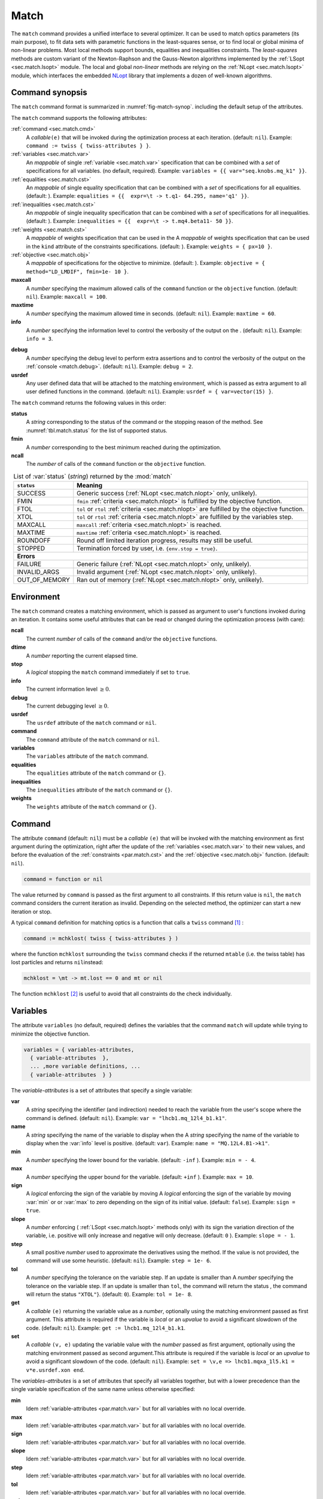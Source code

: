 .. role:: raw-latex(raw)
   :format: latex

Match
=====
.. _ch.cmd.match:

The ``match`` command provides a unified interface to several optimizer. It can be used to match optics parameters (its main purpose), to fit data sets with parametric functions in the least-squares sense, or to find local or global minima of non-linear problems. Most local methods support bounds, equalities and inequalities constraints. The *least-squares* methods are custom variant of the Newton-Raphson and the Gauss-Newton algorithms implemented by the :ref:`LSopt <sec.match.lsopt>` module. The local and global *non-linear* methods are relying on the :ref:`NLopt <sec.match.lsopt>` module, which interfaces the embedded `NLopt <https://nlopt.readthedocs.io/en/latest/>`_ library that implements a dozen of well-known algorithms.

Command synopsis
----------------
.. _sec.match.synop:


The ``match`` command format is summarized in :numref:`fig-match-synop`. including the default setup of the attributes.


.. code-block:: lua
	:caption: Synopsis of the ``match`` command with default setup.
	:name: fig-match-synop

	status, fmin, ncall = match { 
		command		= function or nil, 
		variables 	= { variables-attributes }, 
					{ variable-attributes }, 
					..., more variable definitions, ... 
					{ variable-attributes }, 
		equalities 	= { constraints-attributes}, 
					{ constraint-attributes }, 
					..., more equality definitions, ... 
					{ constraint-attributes }, 
		inequalities 	= { constraints-attributes }, 
					{ constraint-attributes }, 
					..., more inequality definitions,... 
					{ constraint-attributes }, 
		weights 	= { weights-list }, 
		objective 	= {  objective-attributes }, 
		maxcall=nil,  	-- call limit 
		maxtime=nil,  	-- time limit 
		info=nil,  	-- information level (output on terminal) 
		debug=nil, 	-- debug information level (output on terminal) 
		usrdef=nil,  	-- user defined data attached to the environment 
	}


The ``match`` command supports the following attributes:

.. _match.attr:

:ref:`command <sec.match.cmd>`
	A *callable*\ ``(e)`` that will be invoked during the optimization process at each iteration. (default: ``nil``). 
	Example: ``command := twiss { twiss-attributes } }``.

:ref:`variables <sec.match.var>`
	An *mappable* of single :ref:`variable <sec.match.var>` specification that can be combined with a *set* of specifications for all variables. (no default, required). 
	Example: ``variables = {{ var="seq.knobs.mq_k1" }}``.

:ref:`equalities <sec.match.cst>`
	An *mappable* of single equality specification that can be combined with a *set* of specifications for all equalities. (default: ). 
	Example: ``equalities = {{  expr=\t -> t.q1- 64.295, name='q1' }}``.

:ref:`inequalities <sec.match.cst>`
	An *mappable* of single inequality specification that can be combined with a *set* of specifications for all inequalities. (default: ). 
	Example: ``inequalities = {{  expr=\t -> t.mq4.beta11- 50 }}``.

:ref:`weights <sec.match.cst>`
	A *mappable* of weights specification that can be used in the  A *mappable* of weights specification that can be used in the ``kind`` attribute of the constraints specifications. (default: ). 
	Example: ``weights = { px=10 }``.

:ref:`objective <sec.match.obj>`
	A *mappable* of specifications for the objective to minimize. (default: ). 
	Example: ``objective = { method="LD_LMDIF", fmin=1e- 10 }``.

**maxcall**
	A  *number*  specifying the maximum allowed calls of the ``command`` function or the ``objective`` function. (default: ``nil``).
	Example: ``maxcall = 100``.

**maxtime**
	A *number* specifying the maximum allowed time in seconds. (default:  ``nil``).
	Example: ``maxtime = 60``.

**info**	
	A *number* specifying the information level to control the verbosity of the output on the . (default: ``nil``). 
 	Example: ``info = 3``.

.. _match.debug:

**debug** 
	A *number* specifying the debug level to perform extra assertions and to control the verbosity of the output on the :ref:`console <match.debug>`. (default: ``nil``). 
	Example: ``debug = 2``.

**usrdef** 
	Any user defined data that will be attached to the matching environment, which is passed as extra argument to all user defined functions in the  command. (default: ``nil``). 
	Example: ``usrdef = { var=vector(15) }``.


The ``match`` command returns the following values in this order:

**status**
	 A *string* corresponding to the status of the command or the stopping reason of the method. See :numref:`tbl.match.status` for the list of supported status.

**fmin**
	 A *number* corresponding to the best minimum reached during the optimization.

**ncall**
	 The *number* of calls of the ``command`` function or the ``objective`` function.

.. table:: List of :var:`status` (*string*) returned by the :mod:`match`
	:name: tbl.match.status
	:align: center
	
	+---------------+------------------------------------------------------------------------------------------------+
	| ``status``    | Meaning                                                                                        |
	+===============+================================================================================================+
	| SUCCESS       | Generic success (:ref:`NLopt <sec.match.nlopt>` only, unlikely).                               |
	+---------------+------------------------------------------------------------------------------------------------+
	| FMIN          | ``fmin`` :ref:`criteria <sec.match.nlopt>` is fulfilled by the objective function.             |
	+---------------+------------------------------------------------------------------------------------------------+
	| FTOL          | ``tol`` or ``rtol`` :ref:`criteria <sec.match.nlopt>` are fulfilled by the objective function. |
	+---------------+------------------------------------------------------------------------------------------------+
	| XTOL          | ``tol`` or ``rtol`` :ref:`criteria <sec.match.nlopt>` are fulfilled by the variables step.     |
	+---------------+------------------------------------------------------------------------------------------------+
	| MAXCALL       | ``maxcall`` :ref:`criteria <sec.match.nlopt>` is reached.                                      |
	+---------------+------------------------------------------------------------------------------------------------+
	| MAXTIME       | ``maxtime`` :ref:`criteria <sec.match.nlopt>` is reached.                                      |
	+---------------+------------------------------------------------------------------------------------------------+
	| ROUNDOFF      | Round off limited iteration progress, results may still be useful.                             |
	+---------------+------------------------------------------------------------------------------------------------+
	| STOPPED       | Termination forced by user, i.e. ``{env.stop = true}``\ .                                      |
	+---------------+------------------------------------------------------------------------------------------------+
	|                         **Errors**                                                                             |
	+---------------+------------------------------------------------------------------------------------------------+
	| FAILURE       | Generic failure (:ref:`NLopt <sec.match.nlopt>` only, unlikely).                               |
	+---------------+------------------------------------------------------------------------------------------------+
	| INVALID_ARGS  | Invalid argument (:ref:`NLopt <sec.match.nlopt>` only, unlikely).                              |
	+---------------+------------------------------------------------------------------------------------------------+
	| OUT_OF_MEMORY | Ran out of memory (:ref:`NLopt <sec.match.nlopt>` only, unlikely).                             |
	+---------------+------------------------------------------------------------------------------------------------+

Environment
-----------
.. _sec.match.env:

The ``match`` command creates a matching environment, which is passed as argument to user's functions invoked during an iteration. It contains some useful attributes that can be read or changed during the optimization process (with care):

**ncall**
	 The current *number* of calls of  the ``command`` and/or the ``objective`` functions.
**dtime**
	 A *number* reporting the current elapsed time.
**stop**
	 A *logical* stopping the ``match`` command immediately if set to ``true``.
**info**
	 The current information level :math:`\geq 0`.
**debug**
	 The current debugging level :math:`\geq 0`.
**usrdef**
	 The ``usrdef`` attribute of the ``match`` command or ``nil``.
**command**
	 The ``command`` attribute of the ``match`` command or ``nil``.
**variables**
	 The ``variables`` attribute of the ``match`` command.
**equalities**
	 The ``equalities`` attribute of the ``match`` command or ``{}``.
**inequalities**
	 The ``inequalities`` attribute of the ``match`` command or ``{}``.
**weights**
	 The ``weights`` attribute of the ``match`` command or ``{}``.


Command
-------
.. _sec.match.cmd:

The attribute ``command`` (default: ``nil``) must be a *callable* ``(e)`` that will be invoked with the matching environment as first argument during the optimization, right after the update of the :ref:`variables <sec.match.var>` to their new values, and before the evaluation of the :ref:`constraints <par.match.cst>` and the :ref:`objective <sec.match.obj>` function. (default: ``nil``).

.. code-block:: 

	command = function or nil

The value returned by ``command`` is passed as the first argument to all constraints. If this return value is ``nil``, the ``match`` command considers the current iteration as invalid. Depending on the selected method, the optimizer can start a new iteration or stop.

A typical ``command`` definition for matching optics is a function that calls a ``twiss`` command [#f1]_ :

.. code-block:: lua

	command := mchklost( twiss { twiss-attributes } )

where the function ``mchklost`` surrounding the ``twiss`` command checks if the returned ``mtable`` (i.e. the twiss table) has lost particles and returns ``nil``\ instead:

.. code-block:: lua

	mchklost = \mt -> mt.lost == 0 and mt or nil

The function ``mchklost`` [#f2]_ is useful to avoid that all constraints do the check individually.


Variables
---------
.. _sec.match.var:

The attribute ``variables`` (no default, required) defines the variables that the command ``match`` will update while trying to minimize the objective function.

.. code-block:: 

	variables = { variables-attributes, 
	  { variable-attributes  }, 
	  ... ,more variable definitions, ... 
	  { variable-attributes  } }

The *variable-attributes* is a set of attributes that specify a single variable:

.. _par.match.var:

**var**
	A *string* specifying the identifier (and indirection) needed to reach the variable from the user's scope where the  command is defined. (default: ``nil``). 
	Example: ``var = "lhcb1.mq_12l4_b1.k1"``.

**name**
	A *string* specifying the name of the variable to display when the  A *string* specifying the name of the variable to display when the :var:`info` level is positive. (default: ``var``). 
	Example: ``name = "MQ.12L4.B1->k1"``.

**min**
	A *number* specifying the lower bound for the variable. (default: ``-inf`` ). 
	Example: ``min = - 4``.

**max**
	A *number* specifying the upper bound for the variable. (default: ``+inf`` ). 
	Example: ``max = 10``.

**sign** 
	A *logical* enforcing the sign of the variable by moving  A *logical* enforcing the sign of the variable by moving :var:`min` or  or :var:`max` to zero depending on the sign of its initial value. (default: ``false``). 
	Example: ``sign = true``.

**slope** 
	A *number* enforcing ( :ref:`LSopt <sec.match.lsopt>` methods only) with its sign the variation direction of the variable, i.e. positive will only increase and negative will only decrease. (default: ``0`` ). 
	Example: ``slope = - 1``.

**step** 
	A small positive *number* used to approximate the derivatives using the  method. If the value is not provided, the command will use some heuristic.  (default: ``nil``). 
	Example: ``step = 1e- 6``.

**tol** 
	A *number* specifying the tolerance on the variable step. If an update is smaller than  A *number* specifying the tolerance on the variable step. If an update is smaller than ``tol``, the command will return the status , the command will return the status ``"XTOL"``}. (default: ``0``). 
	Example: ``tol = 1e- 8``.

**get** 
	A *callable* ``(e)`` returning the variable value as a *number*, optionally using the matching environment passed as first argument. This attribute is required if the variable is *local* or an *upvalue* to avoid a significant slowdown of the code. (default: ``nil``). 
	Example: ``get := lhcb1.mq_12l4_b1.k1``.

**set** 
	A *callable* ``(v, e)`` updating the variable value with the *number* passed as first argument, optionally using the matching environment passed as second argument.This attribute is required if the variable is *local* or an *upvalue* to avoid a significant slowdown of the code. (default: ``nil``). 
	Example: ``set = \v,e => lhcb1.mqxa_1l5.k1 = v*e.usrdef.xon end``.


The *variables-attributes* is a set of attributes that specify all variables together, but with a lower precedence than the single variable specification of the same name unless otherwise specified:

**min**
	 Idem :ref:`variable-attributes <par.match.var>`  but for all variables with no local override.

**max**
	 Idem :ref:`variable-attributes <par.match.var>`  but for all variables with no local override.

**sign**
	 Idem :ref:`variable-attributes <par.match.var>`  but for all variables with no local override.

**slope**
	 Idem :ref:`variable-attributes <par.match.var>`  but for all variables with no local override.

**step**
	 Idem :ref:`variable-attributes <par.match.var>`  but for all variables with no local override.

**tol**
	 Idem :ref:`variable-attributes <par.match.var>`  but for all variables with no local override.

**rtol** 
	A *number* specifying the relative tolerance on all variable steps. If an update is smaller than  A *number* specifying the relative tolerance on all variable steps. If an update is smaller than ``rtol`` relative to its variable value, the command will return the status  relative to its variable value, the command will return the status ``"XTOL"``\ . (default: :const:`eps`). 
	Example: ``tol = 1e- 8``.

**nvar**
	A *number* specifying the number of variables of the problem. It is useful when the problem is made abstract with functions and it is not possible to deduce this count from single variable definitions, or one needs to override it. (default: ``nil``). 
 	Example: ``nvar = 15``.

**get**
	A *callable* ``(x, e)`` updating a *vector* passed as first argument with the values of all variables, optionally using the matching environment passed as second argument.  This attribute supersedes all single variable ``get`` and may be useful when it is better to read all the variables together, or when they are all *local*\ s or *upvalue*\ s. (default: ``nil``). 
	Example: ``get = \x,e -> e.usrdef.var:copy(x)``.

**set**
	A *callable* ``(x, e)`` updating all the variables with the values passed as first argument in a *vector*, optionally using the matching environment passed as second argument. This attribute supersedes all single variable ``get`` and may be useful when it is better to read all the variables together, or when they are all *local*\ s or *upvalue*\ s.(default: ``nil``). 
	Example: ``set = \x,e -> x:copy(e.usrdef.var)``.

**nowarn**
	A *logical* disabling a warning emitted when the definition of ``get`` and ``set`` are advised but not defined. It is safe to not define ``get`` and ``set`` in such case, but it will significantly slowdown the code. (default: ``nil``). 
	Example: ``nowarn = true``.

.. _sec.match.cst:

Constraints
-----------

The attributes ``equalities`` (default: ``{}``) and ``inequalities`` (default: ``{}``) define the constraints that the command ``match`` will try to satisfy while minimizing the objective function. Equalities and inequalities are considered differently when calculating the :ref:`penalty function <sec.match.fun>`.

.. code-block:: 

	equalities = { constraints-attributes,
			{ constraint-attributes } , 
			... more equality definitions ... 
			{ constraint-attributes } },

	inequalities = { constraints-attributes,
			{ constraint-attributes } , 
			... more inequality definitions ... 
			{ constraint-attributes } },

	weights = { weights-list },

.. _par.match.cst:

The *constraint-attributes* is a set of attributes that specify a single constraint, either an *equality* or an *inequality*:

	**expr** 
		A *callable* ``(r, e)`` returning the constraint value as a *number*, optionally using the result of  passed as first argument, and the matching environment passed as second argument. (default: ``nil``)
		Example: ``expr = \t -> t.IP8.beta11 - beta_ip8``.

	**name**
	 	A *string* specifying the name of the constraint to display when the ``info`` level is positive. (default: ``nil``). 
		Example: ``name = "betx@IP8"``.

	**kind** 	
		A *string* specifying the kind to refer to for the weight of the constraint, taken either in the user-defined or in the default  specifying the kind to refer to for the weight of the constraint, taken either in the user-defined or in the default :ref:`weights-list<par.match.wght>`\ . (default: ``nil``). 
		Example: ``kind = "dq1"``.

	**weight**
		A *number* used to override the weight of the constraint.  (default: ``nil``). 
		Example: ``weight = 100``.

	**tol** 
		A *number* specifying the tolerance to apply on the constraint when checking for its fulfillment. (default: ). 
		Example: ``tol = 1e- 6``.


The *constraints-attributes* is a set of attributes that specify all equalities or inequalities constraints together, but with a lower precedence than the single constraint specification of the same name unless otherwise specified:

	**tol**
		Idem :ref:`constraint-attributes <par.match.cst>`, but for all constraints with no local override.

	**nequ**
		A *number* specifying the number of equations (i.e. number of equalities or inequalities) of the problem. It is useful when the problem is made abstract with functions and it is not possible to deduce this count from single constraint definitions, or one needs to override it. (default: ``nil``). 
		Example: ``nequ = 15``.

	**exec**
		A *callable* ``(x, c, cjac)`` updating a *vector* passed as second argument with the values of all constraints, and updating an optional  updating a *vector* passed as second argument with the values of all constraints, and updating an optional *matrix* passed as third argument with the Jacobian of all constraints (if not ``nil``), using the variables values passed in a *vector* as first argument. This attribute supersedes all constraints ``expr`` and may be useful when it is better to update all the constraints together. (default: ``nil``). 
		Example: ``exec = myinequ``, where (``nvar=2`` and ``nequ=2``)

.. code::

		local function myinequ (x, c, cjac) 
	  		c:fill { 8*x[1] ^ 3 - x[2] ; (1 - x[1])^3 - x[2] } 
		 	if cjac then -- fill [2x2] matrix if present 
				cjac:fill { 24*x[1]^2, - 1 ; - 3*(1 - x[1])^ 2, - 1 }
	  		end
		end

\
	**disp** 
		A *logical* disabling the display of the equalities in the summary if it is explicitly set to ``false``. This is useful for fitting data where equalities are used to compute the residuals. (default: ``nil``). 
		Example: ``disp = false``.

.. _par.match.wght:

The *weights-list* is a set of attributes that specify weights for kinds used by constraints. It allows to override the default weights of the supported kinds summarized in the :numref:`tbl.match.wght`, or to extend this list with new kinds and weights. The default weight for any undefined ``kind`` is ``1``. 
Example: ``weights = { q1=100, q2=100, mykind=3 }``.

.. table:: List of supported kinds *string* and their default weights (*number*).
	:name: tbl.match.wght
	:align: center

	+------------+--------+----------+--------+----------+--------+-------------+
	|Name        |Weight  |Name      |Weight  |Name      |Weight  |Generic name |	
	+============+========+==========+========+==========+========+=============+
	|``x``       |``10``  |``y``     |``10``  |``t``     |``10``  |             |   
	+------------+--------+----------+--------+----------+--------+-------------+
	|``dx``      |``10``  |``dy``    |``10``  |``dt``    |``10``  |``d``        |   
	+------------+--------+----------+--------+----------+--------+-------------+
	|``dpx``     |``100`` |``dpy``   |``100`` |``dpt``   |``100`` |``dp``       |   
	+------------+--------+----------+--------+----------+--------+-------------+
	|``ddx``     |``10``  |``ddy``   |``10``  |``ddt``   |``10``  |``dd``       |   
	+------------+--------+----------+--------+----------+--------+-------------+
	|``ddpx``    |``100`` |``ddpy``  |``100`` |``ddpt``  |``100`` |``ddp``      |   
	+------------+--------+----------+--------+----------+--------+-------------+
	|``wx``      |``1``   |``wy``    |``1``   |``wz``    |``1``   |``w``        |   
	+------------+--------+----------+--------+----------+--------+-------------+
	|``phix``    |``1``   |``phiy``  |``1``   |``phiz``  |``1``   |``phi``      |   
	+------------+--------+----------+--------+----------+--------+-------------+
	|``betx``    |``1``   |``bety``  |``1``   |``betz``  |``1``   |``beta``     |   
	+------------+--------+----------+--------+----------+--------+-------------+
	|``alfx``    |``10``  |``alfy``  |``10``  |``alfz``  |``10``  |``alfa``     |   
	+------------+--------+----------+--------+----------+--------+-------------+
	|``mux``     |``10``  |``muy``   |``10``  |``muz``   |``10``  |``mu``       |   
	+------------+--------+----------+--------+----------+--------+-------------+
	|``beta1``   |``1``   |``beta2`` |``1``   |``beta3`` |``1``   |``beta``     |   
	+------------+--------+----------+--------+----------+--------+-------------+
	|``alfa1``   |``10``  |``alfa2`` |``10``  |``alfa3`` |``10``  |``alfa``     |   
	+------------+--------+----------+--------+----------+--------+-------------+
	|``mu1``     |``10``  |``mu2``   |``10``  |``mu3``   |``10``  |``mu``       |   
	+------------+--------+----------+--------+----------+--------+-------------+
	|``q1``      |``10``  |``q2``    |``10``  |``q3``    |``10``  |``q``        |   
	+------------+--------+----------+--------+----------+--------+-------------+
	|``dq1``     |``1``   |``dq2``   |``1``   |``dq3``   |``1``   |``dq``       |   
	+------------+--------+----------+--------+----------+--------+-------------+
.. _sec.match.obj:

Objective
---------

The attribute ``objective`` (default: ``{}``) defines the objective that the command ``match`` will try to minimize.

.. code-block::

	objective = {  objective-attributes },

.. _par.match.obj:

The *objective-attributes* is a set of attributes that specify the objective to fulfill:

	**method** 
		A *string* specifying the algorithm to use for solving the problem, see Tables :numref:`tbl.match.mthd`, :numref:`tbl.match.lmthd` and :numref:`tbl.match.gmthd`. (default: ``"LN_COBYLA"`` if ``objective.exec`` is defined, ``"LD_JACOBIAN"`` otherwise). 
		Example: ``method = "LD_LMDIF"``.

	**submethod** 
		A *string* specifying the algorithm from NLopt module to use for solving the problem locally when the method is an augmented algorithm, see Tables :numref:`tbl.match.lmthd` and :numref:`tbl.match.gmthd` (default:  ``"LN_COBYLA"``). 
		Example: ``method = "AUGLAG", submethod = "LD_SLSQP"``.

	**fmin** 
		A *number* corresponding to the minimum to reach during the optimization. For least squares problems, it corresponds to the tolerance on the :ref:`penalty function <sec.match.fun>`. If an iteration finds a value smaller than ``fmin`` and all the constraints are fulfilled, the command will return the status ``"FMIN"`` . (default: ``nil``). 
		Example: ``fmin = 1e- 12``.

	**tol** 
		A *number* specifying the tolerance on the objective function step. If an update is smaller than ``tol``, the command will return the status ``"FTOL"``. (default: ``0``). 
		Example: ``tol = 1e- 10``.

	**rtol** 
		A *number* specifying the relative tolerance on the objective function step. If an update is smaller than ``rtol`` relative to its step value, the command will return the status ``"FTOL"`` (default: ``nil``). 
		Example: ``tol = 1e- 8``.

	**bstra** 
		A *number* specifying the strategy to select the *best case* of the :ref:`objective <sec.match.fun>` function. (default: ``nil``). 
		Example: ``bstra = 0``. [#f3]_

	**broyden** 
		A *logical* allowing the Jacobian approximation by finite difference to update its columns with a *Broyden's rank one* estimates when the step of the corresponding variable is almost collinear with the variables step vector. This option may save some expensive calls to ``command``, e.g. save Twiss calculations, when it does not degrade the rate of convergence of the selected method. (default: ``nil``).
		Example: ``broyden = true``.

	**reset** 
		A *logical* specifying to the ``match`` command to restore the initial state of the variables before returning. This is useful to attempt an optimization without changing the state of the variables. Note that if any function amongst ``command``, variables ``get`` and ``set``, constraints ``expr`` or ``exec``, or objective ``exec`` have side effects on the environment, these will be persistent. (default: ``nil``). 
		Example: ``reset = true``.

	**exec** 
		A *callable* ``(x, fgrd)`` returning the value of the objective function as a *number*, and updating a *vector* passed as second argument with its gradient, using the variables values passed in a *vector* as first argument. (default: ``nil``). 
		Example: ``exec = myfun``, where (``nvar=2``)
	
.. code-block::

		local function myfun(x, fgrd) 
			if =fgrd then -- fill [2x1] vector if present
				fgrd:fill { 0,  0.5/sqrt(x[2]) }
		 	end
			return sqrt(x[2])
		end

\

	**grad** 
		A *logical* enabling (``true``) or disabling (``false``) the approximation by finite difference of the gradient of the objective function or the Jacobian of the constraints. A ``nil`` value will be converted to ``true`` if no ``exec`` function is defined and the selected ``method`` requires derivatives (``D``), otherwise it will be converted to ``false``. (default: ``nil``). 
		Example: ``grad = false``.

	**bisec**
		A *number* specifying (:ref:`LSopt <sec.match.lsopt>` methods only) the maximum number of attempt to minimize an increasing objective function by reducing the variables steps by half, i.e. that is a :ref:`line search <ref.algo.linesearch>` using :math:`\alpha=0.5^k` where :math:`k=0..\text{bisec}`. (default: ``3``)
		Example: ``bisec = 9``.

	**rcond** 
		A *number* specifying ( :ref:`LSopt <sec.match.lsopt>` methods only) how to determine the effective rank of the Jacobian while solving the least squares system (see ``ssolve`` from the :doc:`Linear Algebra <linalg>` module). This attribute can be updated between iterations, e.g. through ``env.objective.rcond``. (default: ``eps`` ). 
		Example: ``rcond = 1e- 14``.

	**jtol**
		A *number* specifying (:ref:`LSopt <sec.match.lsopt>` methods only) the tolerance on the norm of the Jacobian rows to reject useless constraints. This attribute can be updated between iterations, e.g. through ``env.objective.jtol``. (default: ``eps``). 
		Example: ``tol = 1e- 14``.

	**jiter**
		A *number* specifying (:ref:`LSopt <sec.match.lsopt>` methods only) the maximum allowed attempts to solve the least squares system when variables are rejected, e.g. wrong slope or out-of-bound values. (default: ``10``). 
		Example: ``jiter = 15``.

	**jstra**
		A *number* specifying (:ref:`LSopt <sec.match.lsopt>` methods only) the strategy to use for reducing the variables of the least squares system. (default: ). 
		Example: ``jstra = 3``. [#f4]_


======== ========================================================================= 
jstra    Strategy for reducing variables of least squares system.                 
======== ========================================================================= 
0        no variables reduction, constraints reduction is still active.           
1        reduce system variables for bad slopes and out-of-bound values.          
2        idem 1, but bad slopes reinitialize variables to their original state.   
3        idem 2, but strategy switches definitely to 0 if ``jiter`` is reached.  
======== ========================================================================= 

.. _sec.match.algo:

Algorithms
----------

The ``match`` command supports local and global optimization algorithms through the ``method`` attribute, as well as combinations of them with the ``submethod`` attribute (see :ref:`objective<sec.match.obj>`). The method should be selected according to the kind of problem that will add a prefix to the method name: local (``L``) or global (``G``), with (``D``) or without (``N``) derivatives, and least squares or nonlinear function minimization. When the method requires the derivatives (``D``) and no ``objective.exec`` function is defined or the attribute ``grad`` is set to ``false``, the ``match`` command will approximate the derivatives, i.e. gradient and Jacobian, by the finite difference method (see :ref:`derivatives <sec.match.der>`}).

Most global optimization algorithms explore the variables domain with methods belonging to stochastic sampling, deterministic scanning, and splitting strategies, or a mix of them. Hence, all global methods require *boundaries* to define the searching region, which may or may not be internally scaled to a hypercube. Some global methods allow to specify with the ``submethod`` attribute, the local method to use for searching local minima. If this is not the case, it is wise to refine the global solution with a local method afterward, as global methods put more effort on finding global solutions than precise local minima. The global (``G``) optimization algorithms, with (``D``) or without (``N``) derivatives, are listed in :numref:`tbl.match.gmthd`.

.. _ref.iteration.step:
.. _ref.algo.linesearch:

Most local optimization algorithms with derivatives are variants of the Newton iterative method suitable for finding local minima of nonlinear vector-valued function :math:`\vec{f}(\vec{x})`, i.e. searching for stationary points. The iteration steps :math:`\vec{h}` are given by the minimization :math:`\vec{h}=-\alpha(\nabla^2\vec{f})^{-1}\nabla\vec{f}`, coming from the local approximation of the function at the point :math:`\vec{x}+\vec{h}` by its Taylor series truncated at second order :math:`\vec{f}(\vec{x}+\vec{h})\approx \vec{f}(\vec{x})+\vec{h}^T\nabla\vec{f}(\vec{x})+\frac{1}{2}\vec{h}^T\nabla^2\vec{f}(\vec{x})\vec{h}`,
and solved for :math:`\nabla_{\vec{h}}\vec{f}=0`. The factor :math:`\alpha>0` is part of the line search strategy , which is sometimes replaced or combined with a trusted region strategy like in the Leverberg-Marquardt algorithm. The local (``L``) optimization algorithms, with (``D``) or without (``N``) derivatives, are listed in :numref:`tbl.match.mthd` for least squares methods and in :numref:`tbl.match.lmthd` for non-linear methods, and can be grouped by family of algorithms:

**Newton**
	An iterative method to solve nonlinear systems that uses iteration step given by the minimization :math:`\vec{h}=-\alpha(\nabla^2\vec{f})^{-1}\nabla\vec{f}`.

**Newton-Raphson**
	An iterative method to solve nonlinear systems that uses iteration step given by the minimization :math:`\vec{h}=-\alpha(\nabla\vec{f})^{-1}\vec{f}`.

**Gradient-Descent**
	An iterative method to solve nonlinear systems that uses iteration step given by :math:`\vec{h}=-\alpha\nabla\vec{f}`.

**Quasi-Newton**
	A variant of the Newton method that uses BFGS approximation of the Hessian :math:`\nabla^2\vec{f}` or its inverse :math:`(\nabla^2\vec{f})^{-1}`, based on values from past iterations.

**Gauss-Newton** 
	A variant of the Newton method for *least-squares* problems that uses iteration step given by the minimization :math:`\vec{h}=-\alpha(\nabla\vec{f}^T\nabla\vec{f})^{-1}(\nabla\vec{f}^T\vec{f})`, where the Hessian :math:`\nabla^2\vec{f}` is approximated by :math:`\nabla\vec{f}^T\nabla\vec{f}` with :math:`\nabla\vec{f}` being the Jacobian of the residuals :math:`\vec{f}`.

**Levenberg-Marquardt**
	A hybrid G-N and G-D method for *least-squares* problems that uses iteration step given by the minimization :math:`\vec{h}=-\alpha(\nabla\vec{f}^T\nabla\vec{f}+\mu\vec{D})^{-1}(\nabla\vec{f}^T\vec{f})`, where `\mu>0` is the damping term selecting the method G-N (small :math:`\mu`) or G-D (large :math:`\mu`), and :math:`\vec{D}=\mathrm{diag}(\nabla\vec{f}^T\nabla\vec{f})`.

**Simplex**
	A linear programming method (simplex method) working without using any derivatives.

**Nelder-Mead**
	A nonlinear programming method (downhill simplex method) working without using any derivatives.

**Principal-Axis**
	An adaptive coordinate descent method working without using any derivatives, selecting the descent direction from the Principal Component Analysis.

Stopping criteria
"""""""""""""""""
.. _sec.match.stop:

The ``match`` command will stop the iteration of the algorithm and return one of the following ``status`` if the corresponding criteria, *checked in this order*, is fulfilled (see also :numref:`tbl.match.status`):

	``STOPPED`` 
		Check ``env.stop == true``, i.e. termination forced by a user-defined function.

	``FMIN``
		Check :math:`f\leq f_{\min}` if :math:`c_{\text{fail}} = 0` or ``bstra == 0``, where :math:`f` is the current value of the objective function, and :math:`c_{\text{fail}}` is the number of failed constraints (i.e. feasible point).

	``FTOL``  
		Check :math:`|\Delta f| \leq f_{\text{tol}}` or :math:`|\Delta f| \leq f_{\text{rtol}}\,|f|`  if :math:`c_{\text{fail}} = 0`, where :math:`f` and :math:`\Delta f` are the current value and step of the objective function, and :math:`c_{\text{fail}}` the number of failed constraints (i.e. feasible point).

	``XTOL``
		Check :math:`\max (|\Delta \vec{x}|-\vec{x}_{\text{tol}}) \leq 0` or :math:`\max (|\Delta \vec{x}|-\vec{x}_{\text{rtol}}\circ|\vec{x}|) \leq 0`, where :math:`\vec{x}` and :math:`\Delta\vec{x}` are the current values and steps of the variables. Note that these criteria are checked even for non feasible points, i.e. :math:`c_{\text{fail}} > 0`, as the algorithm can be trapped in a local minima that does not satisfy the constraints.

	``ROUNDOFF``
		Check :math:`\max (|\Delta \vec{x}|-\varepsilon\,|\vec{x}|) \leq 0` if :math:`\vec{x}_{\text{rtol}} < \varepsilon`, where :math:`\vec{x}` and :math:`\Delta\vec{x}` are the current values and steps of the variables. The :ref:`LSopt <sec.match.lsopt>` module returns also this status if the Jacobian is full of zeros, which is ``jtol`` dependent during its ``jstra`` reductions.

	``MAXCALL``
		Check ``env.ncall >= maxcall`` if ``maxcall > 0``.

	``MAXTIME``
		Check ``env.dtime >= maxtime`` if ``maxtime > 0``.

.. _sec.match.fun:

Objective function
""""""""""""""""""

The objective function is the key point of the ``match`` command, specially when tolerances are applied to it or to the constraints, or the best case strategy is changed. It is evaluated as follows:

#. Update user's ``variables`` with the *vector* :math:`\vec{x}`.

#. Evaluate the *callable* ``command`` if defined and pass its value to the constraints.

#. Evaluate the *callable* ``objective.exec`` if defined and save its value :math:`f`.

#. Evaluate the *callable* ``equalities.exec`` if defined, otherwise evaluate all the functions ``equalities[].expr(cmd,env)``, and use the result to fill the *vector* :math:`\vec{c}^{=}`.

#. Evaluate the *callable* ``inequalities.exec`` if defined, otherwise evaluate all the functions ``inequalities[].expr(cmd,env)`` and use the result to fill the *vector* :math:`\vec{c}^{\leq}`.

#. Count the number of invalid constraints :math:`c_{\text{fail}} = \text{card}\{ |\vec{c}^{=}| > \vec{c}^{=}_{\text{tol}}\} + \text{card}\{ \vec{c}^{\leq} > \vec{c}^{\leq}_{\text{tol}}\}`.

#. Calculate the *penalty* :math:`p = \|\vec{c}\|/\|\vec{w}\|`, where :math:`\vec{c} = \vec{w}\circ \genfrac[]{0pt}{1}{\vec{c}^{=}}{\vec{c}^{\leq}}` and :math:`\vec{w}` is the weights *vector* of the constraints. Set :math:`f=p` if the *callable* ``objective.exec`` is undefined. [#f5]_

#. Save the current iteration state as the best state depending on the strategy ``bstra``. The default ``bstra=nil`` corresponds to the last strategy

+-------+--------------------------------------------------------------------------------------------------------------------------------------------------------------------------------------------------------+
| bstra | Strategy for selecting the best case of the objective function.                                                                                                                                        |
+=======+========================================================================================================================================================================================================+
| 0     | :math:`f < f^{\text{best}}_{\text{min}}` , no feasible point check.                                                                                                                                    |
+-------+--------------------------------------------------------------------------------------------------------------------------------------------------------------------------------------------------------+
| 1     | :math:`c_{\text{fail}} \leq c^{\text{best}}_{\text{fail}}` and :math:`f < f^{\text{best}}_{\text{min}}` , improve both feasible point and objective.                                                   |
+-------+--------------------------------------------------------------------------------------------------------------------------------------------------------------------------------------------------------+
| \-    | :math:`c_{\text{fail}} < c^{\text{best}}_{\text{fail}}` or :math:`c_{\text{fail}} = c^{\text{best}}_{\text{fail}}` and :math:`f < f^{\text{best}}_{\text{min}}`, improve feasible point or objective.  |
+-------+--------------------------------------------------------------------------------------------------------------------------------------------------------------------------------------------------------+

.. _sec.match.der:

Derivatives
"""""""""""

The derivatives are approximated by the finite difference methods when the selected algorithm requires them (``D``) and the function ``objective.exec`` is undefined or the attribute ``grad=false``. The difficulty of the finite difference methods is to choose the small step :math:`h` for the difference. The ``match`` command uses the *forward difference method* with a step :math:`h = 10^{-4}\,\}\vec{h}\}`, where :math:`\vec{h}` is the last `iteration steps <sec.match.algo>`, unless it is overridden by the user with the variable attribute ``step``. In order to avoid zero step size, which would be problematic for the calculation of the Jacobian, the choice of :math:`h` is a bit more subtle:


.. math:: 

    \frac{\partial f_j}{\partial x_i} \approx \frac{f_j(\vec{x}+h\vec{e_i}) - f_j(\vec{x})}{h}\quad ; \quad
    h =     
    \begin{cases}
    10^{-4}\,\|\vec{h}\| & \text{if } \|\vec{h}\| \not= 0 \\
    10^{-8}\,\|\vec{x}\| & \text{if } \|\vec{h}\| = 0 \text{ and }  \|\vec{x}\| \not= 0 \\
    10^{-10} & \text{otherwise.}
    \end{cases}


Hence the approximation of the Jacobian will need an extra evaluation of the objective function per variable. If this evaluation has an heavy cost, e.g. like a ``twiss`` command, it is possible to approximate the Jacobian evolution by a Broyden's rank-1 update with the ``broyden`` attribute:

.. math:: 
    \vec{J}_{k+1} = \vec{J}_{k} + \frac{\vec{f}(\vec{x}_{k}+\vec{h}_k) - \vec{f}(\vec{x}_{k}) - \vec{J}_{k}\,\vec{h}_{k}}{\|\vec{h}_{k}\|^2}\,\vec{h}^T_k

The update of the :math:`i`-th column of the Jacobian by the Broyden approximation makes sense if the angle between :math:`\vec{h}` and :math:`\vec{e}_i` is small, that is when :math:`|\vec{h}^T\vec{e}_i| \geq \gamma\,\|\vec{h}\|`. The  command uses a rather pessimistic choice of :math:`\gamma = 0.8`, which gives good performance. Nevertheless, it is advised to always check if Broyden's update saves evaluations of the objective function for your study.

.. _sec.match.conso:

Console output
--------------

The verbosity of the output of the ``match`` command on the console (e.g. terminal) is controlled by the ``info`` level, where the level ``info=0`` means a completely silent command as usual. The first verbose level ``info=1`` displays the *final summary* at the end of the matching, as shown in the :ref:`summary output <sec.match.info1>` block and the next level ``info=2`` adds *intermediate summary* for each evaluation of the objective function, as shown in the :ref:`intermediate output <sec.match.info2>` block. The columns of these tables are self-explanatory, and the sign ``>`` on the right of the constraints marks those failing.

The bottom line of the *intermediate summary* displays in order:

	#. the number of evaluation of the objective function so far,
	#. the elapsed time in second (in square brackets) so far,
	#. the current objective function value,
	#. the current objective function step,
	#. the current number of constraint that failed :math:`c_{\text{fail}}`.

The bottom line of the *final summary* displays the same information but for the best case found, as well as the final status returned by the ``match`` command. The number in square brackets right after ``fbst`` is the evaluation number of the best case.

The :ref:`LSopt <sec.match.lsopt>` module adds the sign ``#`` to mark the *adjusted* variables and the sign ``*`` to mark the *rejected* variables and constraints on the right of the *intermediate summary* tables to qualify the behavior of the constraints and the variables during the optimization process. If these signs appear in the *final summary* too, it means that they were always adjusted or rejected during the matching, which is useful to tune your study e.g. by removing the useless constraints.

.. _sec.match.info1:

Match command summary output (info=1).
""""""""""""""""""""""""""""""""""""""


.. code-block:: console

	Constraints                Type        Kind        Weight     Penalty Value
	-----------------------------------------------------------------------------
	1 IP8                      equality    beta        1          9.41469e-14
	2 IP8                      equality    beta        1          3.19744e-14
	3 IP8                      equality    alfa        10         0.00000e+00
	4 IP8                      equality    alfa        10         1.22125e-14
	5 IP8                      equality    dx          10         5.91628e-14
	6 IP8                      equality    dpx         100        1.26076e-13
	7 E.DS.R8.B1               equality    beta        1          7.41881e-10
	8 E.DS.R8.B1               equality    beta        1          1.00158e-09
	9 E.DS.R8.B1               equality    alfa        10         4.40514e-12
	10 E.DS.R8.B1              equality    alfa        10         2.23532e-11
	11 E.DS.R8.B1              equality    dx          10         7.08333e-12
	12 E.DS.R8.B1              equality    dpx         100        2.12877e-13
	13 E.DS.R8.B1              equality    mu1         10         2.09610e-12
	14 E.DS.R8.B1              equality    mu2         10         1.71063e-12

	Variables                  Final Value  Init. Value  Lower Limit  Upper Limit
	--------------------------------------------------------------------------------
	1 kq4.l8b1                -3.35728e-03 -4.31524e-03 -8.56571e-03  0.00000e+00
	2 kq5.l8b1                 4.93618e-03  5.28621e-03  0.00000e+00  8.56571e-03
	3 kq6.l8b1                -5.10313e-03 -5.10286e-03 -8.56571e-03  0.00000e+00
	4 kq7.l8b1                 8.05555e-03  8.25168e-03  0.00000e+00  8.56571e-03
	5 kq8.l8b1                -7.51668e-03 -5.85528e-03 -8.56571e-03  0.00000e+00
	6 kq9.l8b1                 7.44662e-03  7.07113e-03  0.00000e+00  8.56571e-03
	7 kq10.l8b1               -6.73001e-03 -6.39311e-03 -8.56571e-03  0.00000e+00
	8 kqtl11.l8b1              6.85635e-04  7.07398e-04  0.00000e+00  5.56771e-03
	9 kqt12.l8b1              -2.38722e-03 -3.08650e-03 -5.56771e-03  0.00000e+00
	10 kqt13.l8b1              5.55969e-03  3.78543e-03  0.00000e+00  5.56771e-03
	11 kq4.r8b1                4.23719e-03  4.39728e-03  0.00000e+00  8.56571e-03
	12 kq5.r8b1               -5.02348e-03 -4.21383e-03 -8.56571e-03  0.00000e+00
	13 kq6.r8b1                4.18341e-03  4.05914e-03  0.00000e+00  8.56571e-03
	14 kq7.r8b1               -5.48774e-03 -6.65981e-03 -8.56571e-03  0.00000e+00
	15 kq8.r8b1                5.88978e-03  6.92571e-03  0.00000e+00  8.56571e-03
	16 kq9.r8b1               -3.95756e-03 -7.46154e-03 -8.56571e-03  0.00000e+00
	17 kq10.r8b1               7.18012e-03  7.55573e-03  0.00000e+00  8.56571e-03
	18 kqtl11.r8b1            -3.99902e-03 -4.78966e-03 -5.56771e-03  0.00000e+00
	19 kqt12.r8b1             -1.95221e-05 -1.74210e-03 -5.56771e-03  0.00000e+00
	20 kqt13.r8b1             -2.04425e-03 -3.61438e-03 -5.56771e-03  0.00000e+00

	ncall=381 [4.1s], fbst[381]=8.80207e-12, fstp=-3.13047e-08, status=FMIN.

.. _sec.match.info2:

Match command intermediate output (info=2).
"""""""""""""""""""""""""""""""""""""""""""


.. code-block:: console

	 Constraints                Type        Kind        Weight     Penalty Value
	-----------------------------------------------------------------------------
	1 IP8                      equality    beta        1          3.10118e+00 >
	2 IP8                      equality    beta        1          1.85265e+00 >
	3 IP8                      equality    alfa        10         9.77591e-01 >
	4 IP8                      equality    alfa        10         8.71014e-01 >
	5 IP8                      equality    dx          10         4.37803e-02 >
	6 IP8                      equality    dpx         100        4.59590e-03 >
	7 E.DS.R8.B1               equality    beta        1          9.32093e+01 >
	8 E.DS.R8.B1               equality    beta        1          7.60213e+01 >
	9 E.DS.R8.B1               equality    alfa        10         2.98722e+00 >
	10 E.DS.R8.B1              equality    alfa        10         1.04758e+00 >
	11 E.DS.R8.B1              equality    dx          10         7.37813e-02 >
	12 E.DS.R8.B1              equality    dpx         100        6.67388e-03 >
	13 E.DS.R8.B1              equality    mu1         10         7.91579e-02 >
	14 E.DS.R8.B1              equality    mu2         10         6.61916e-02 >

	Variables                  Curr. Value  Curr. Step   Lower Limit  Upper Limit
	--------------------------------------------------------------------------------
	1 kq4.l8b1                -3.36997e-03 -4.81424e-04 -8.56571e-03  0.00000e+00 #
	2 kq5.l8b1                 4.44028e-03  5.87400e-04  0.00000e+00  8.56571e-03
	3 kq6.l8b1                -4.60121e-03 -6.57316e-04 -8.56571e-03  0.00000e+00 #
	4 kq7.l8b1                 7.42273e-03  7.88826e-04  0.00000e+00  8.56571e-03
	5 kq8.l8b1                -7.39347e-03  0.00000e+00 -8.56571e-03  0.00000e+00 *
	6 kq9.l8b1                 7.09770e-03  2.58912e-04  0.00000e+00  8.56571e-03
	7 kq10.l8b1               -5.96101e-03 -8.51573e-04 -8.56571e-03  0.00000e+00 #
	8 kqtl11.l8b1              6.15659e-04  8.79512e-05  0.00000e+00  5.56771e-03 #
	9 kqt12.l8b1              -2.66538e-03  0.00000e+00 -5.56771e-03  0.00000e+00 *
	10 kqt13.l8b1              4.68776e-03  0.00000e+00  0.00000e+00  5.56771e-03 *
	11 kq4.r8b1                4.67515e-03 -5.55795e-04  0.00000e+00  8.56571e-03 #
	12 kq5.r8b1               -4.71987e-03  5.49407e-04 -8.56571e-03  0.00000e+00 #
	13 kq6.r8b1                4.68747e-03 -5.54035e-04  0.00000e+00  8.56571e-03 #
	14 kq7.r8b1               -5.35315e-03  4.58938e-04 -8.56571e-03  0.00000e+00 #
	15 kq8.r8b1                5.77068e-03  0.00000e+00  0.00000e+00  8.56571e-03 *
	16 kq9.r8b1               -4.97761e-03 -7.11087e-04 -8.56571e-03  0.00000e+00 #
	17 kq10.r8b1               6.90543e-03  4.33052e-04  0.00000e+00  8.56571e-03
	18 kqtl11.r8b1            -4.16758e-03 -5.95369e-04 -5.56771e-03  0.00000e+00 #
	19 kqt12.r8b1             -1.57183e-03  0.00000e+00 -5.56771e-03  0.00000e+00 *
	20 kqt13.r8b1             -2.57565e-03  0.00000e+00 -5.56771e-03  0.00000e+00 *

	ncall=211 [2.3s], fval=8.67502e-01, fstp=-2.79653e+00, ccnt=14.

.. _sec.match.mod:

Modules
-------

The ``match`` command can be extended easily with new optimizer either from external libraries or internal module, or both. The interface should be flexible and extensible enough to support new algorithms and new options with a minimal effort.

.. _sec.match.lsopt:

LSopt
"""""

The LSopt (Least Squares optimization) module implements custom variant of the Newton-Raphson and the Levenberg-Marquardt algorithms to solve least squares problems. Both support the options ``rcond``, ``bisec``, ``jtol``, ``jiter`` and ``jstra`` described in the section :ref:`objective <sec.match.obj>`, with the same default values. :numref:`tbl.match.mthd` lists the names of the algorithms for the attribute ``method``. These algorithms cannot be used with the attribute ``submethod`` for the augmented algorithms of the :ref:`NLopt <sec.match.nlopt>` module, which would not make sense as these methods support both equalities and inequalities.

.. table:: List of supported least squares methods (:ref:`LSopt <sec.match.lsopt>`).
	:name: tbl.match.mthd
	:align: center

	+------------------+-----+-----+------------------------------------------+
	| ``method``       | Equ | Iqu | Description                              |
	+==================+=====+=====+==========================================+
	|| ``LD_JACOBIAN`` || y  || y  || Modified Newton-Raphson algorithm.      |
	+------------------+-----+-----+------------------------------------------+
	|| ``LD_LMDIF``    || y  || y  || Modified Levenberg-Marquardt algorithm. |
	+------------------+-----+-----+------------------------------------------+

.. _sec.match.nlopt:

NLopt
"""""

The NLopt (Non-Linear optimization) module provides a simple interface to the algorithms implemented in the embedded `NLopt <https://nlopt.readthedocs.io/en/latest/>`_ library. :numref:`tbl.match.lmthd` and :numref:`tbl.match.gmthd` list the names of the local and global algorithms respectively for the attribute ``method``. The methods that do not support equalities (column Equ) or inequalities (column Iqu) can still be used with constraints by specifying them as the ``submethod`` of the AUGmented LAGrangian ``method``. For details about these algorithms, please refer to the `Algorithms <https://nlopt.readthedocs.io/en/latest/NLopt_Algorithms/>`_ section of its `online documentation <https://nlopt.readthedocs.io/en/latest>`_.

.. table:: List of non-linear local methods (:ref:`NLopt <sec.match.nlopt>`)
	:name: tbl.match.lmthd
	:align: center

	+----------------------------------------------+-----+-----+---------------------------------------------------------------------------+
	| ``method``                                   | Equ | Iqu | Description                                                               |
	+==============================================+=====+=====+===========================================================================+
	| *Local optimizers without derivative* (``LN_``)                                                                                      |
	+----------------------------------------------+-----+-----+---------------------------------------------------------------------------+
	| ``LN_BOBYQA``                                | n   | n   | Bound-constrained Optimization BY Quadratic Approximations algorithm.     |
	+----------------------------------------------+-----+-----+---------------------------------------------------------------------------+
	| ``LN_COBYLA``                                | y   | y   | Bound Constrained Optimization BY Linear Approximations algorithm.        |
	+----------------------------------------------+-----+-----+---------------------------------------------------------------------------+
	| ``LN_NELDERMEAD``                            | n   | n   | Original Nelder-Mead algorithm.                                           |
	+----------------------------------------------+-----+-----+---------------------------------------------------------------------------+
	| ``LN_NEWUOA``                                | n   | n   | Older and less efficient ``LN_BOBYQA``}.                                  |
	+----------------------------------------------+-----+-----+---------------------------------------------------------------------------+
	| ``LN_NEWUOA_BOUND``                          | n   | n   | Older and less efficient ``LN_BOBYQA`` with bound constraints.            |
	+----------------------------------------------+-----+-----+---------------------------------------------------------------------------+
	| ``LN_PRAXIS``                                | n   | n   | PRincipal-AXIS algorithm.                                                 |
	+----------------------------------------------+-----+-----+---------------------------------------------------------------------------+
	| ``LN_SBPLX``                                 | n   | n   | Subplex algorithm, variant of Nelder-Mead.                                |
	+----------------------------------------------+-----+-----+---------------------------------------------------------------------------+
	| *Local optimizers with derivative* (``LD_``)                                                                                         |
	+----------------------------------------------+-----+-----+---------------------------------------------------------------------------+
	| ``LD_CCSAQ``                                 | n   | y   | Conservative Convex Separable Approximation with Quatratic penalty.       |
	+----------------------------------------------+-----+-----+---------------------------------------------------------------------------+
	| ``LD_LBFGS``                                 | n   | n   | BFGS algorithm with low memory footprint.                                 |
	+----------------------------------------------+-----+-----+---------------------------------------------------------------------------+
	| ``LD_LBFGS_NOCEDAL``                         | n   | n   | Variant from J. Nocedal of ``LD_LBFGS``.                                  |
	+----------------------------------------------+-----+-----+---------------------------------------------------------------------------+
	| ``LD_MMA``                                   | n   | y   | Method of Moving Asymptotes algorithm.                                    |
	+----------------------------------------------+-----+-----+---------------------------------------------------------------------------+
	| ``LD_SLSQP``                                 | y   | y   | Sequential Least-Squares Quadratic Programming algorithm.                 |
	+----------------------------------------------+-----+-----+---------------------------------------------------------------------------+
	| ``LD_TNEWTON``                               | n   | n   | Inexact Truncated Newton algorithm.                                       |
	+----------------------------------------------+-----+-----+---------------------------------------------------------------------------+
	| ``LD_TNEWTON_PRECOND``                       | n   | n   | Idem ``LD_TNEWTON`` with preconditioning.                                 |
	+----------------------------------------------+-----+-----+---------------------------------------------------------------------------+
	| ``LD_TNEWTON_PRECOND_RESTART``               | n   | n   | Idem ``LD_TNEWTON`` with preconditioning and steepest-descent restarting. |
	+----------------------------------------------+-----+-----+---------------------------------------------------------------------------+
	| ``LD_TNEWTON_RESTART``                       | n   | n   | Idem ``LD_TNEWTON`` with steepest-descent restarting.                     |
	+----------------------------------------------+-----+-----+---------------------------------------------------------------------------+
	| ``LD_VAR1``                                  | n   | n   | Shifted limited-memory VARiable-metric rank-1 algorithm.                  |
	+----------------------------------------------+-----+-----+---------------------------------------------------------------------------+
	| ``LD_VAR2``                                  | n   | n   | Shifted limited-memory VARiable-metric rank-2 algorithm.                  |
	+----------------------------------------------+-----+-----+---------------------------------------------------------------------------+


.. table:: List of supported non-linear global methods (:ref:`NLopt <sec.match.nlopt>`).
	:name: tbl.match.gmthd
	:align: center


	+-----------------------+-----+-----+-------------------------------------------------------------------------------------------------------------------------+
	| ``method``            | Equ | Iqu | Description                                                                                                             |
	+=======================+=====+=====+=========================================================================================================================+
	| ``GN_CRS2_LM``        | n   | n   | Variant of the Controlled Random Search algorithm with Local Mutation (mixed stochastic and genetic method).            |
	+-----------------------+-----+-----+-------------------------------------------------------------------------------------------------------------------------+
	| ``GN_DIRECT``         | n   | n   | DIviding RECTangles algorithm (deterministic method).                                                                   |
	+-----------------------+-----+-----+-------------------------------------------------------------------------------------------------------------------------+
	| ``GN_DIRECT_L``       | n   | n   | Idem ``GN_DIRECT`` with locally biased optimization.                                                                    |
	+-----------------------+-----+-----+-------------------------------------------------------------------------------------------------------------------------+
	| ``GN_DIRECT_L_RAND``  | n   | n   | Idem ``GN_DIRECT_L`` with some randomization in the selection of the dimension to reduce next.                          |
	+-----------------------+-----+-----+-------------------------------------------------------------------------------------------------------------------------+
	| ``GN_DIRECT*_NOSCAL`` | n   | n   | Variants of above ``GN_DIRECT*`` without scaling the problem to a unit hypercube to preserve dimension weights.         |
	+-----------------------+-----+-----+-------------------------------------------------------------------------------------------------------------------------+
	| ``GN_ESCH``           | n   | n   | Modified Evolutionary algorithm (genetic method).                                                                       |
	+-----------------------+-----+-----+-------------------------------------------------------------------------------------------------------------------------+
	| ``GN_ISRES``          | y   | y   | Improved Stochastic Ranking Evolution Strategy algorithm (mixed genetic and variational method).                        |
	+-----------------------+-----+-----+-------------------------------------------------------------------------------------------------------------------------+
	| ``GN_MLSL``           | n   | n   | Multi-Level Single-Linkage algorithm (stochastic method).                                                               |
	+-----------------------+-----+-----+-------------------------------------------------------------------------------------------------------------------------+
	| ``GN_MLSL_LDS``       | n   | n   | Idem ``GN_MLSL`` with low-discrepancy scan sequence.                                                                    |
	+-----------------------+-----+-----+-------------------------------------------------------------------------------------------------------------------------+
	| ``GD_MLSL``           | n   | n   | Multi-Level Single-Linkage algorithm (stochastic method).                                                               |
	+-----------------------+-----+-----+-------------------------------------------------------------------------------------------------------------------------+
	| ``GD_MLSL_LDS``       | n   | n   | Idem ``GL_MLSL`` with low-discrepancy scan sequence.                                                                    |
	+-----------------------+-----+-----+-------------------------------------------------------------------------------------------------------------------------+
	| ``GD_STOGO``          | n   | n   | Branch-and-bound algorithm (deterministic method).                                                                      |
	+-----------------------+-----+-----+-------------------------------------------------------------------------------------------------------------------------+
	| ``GD_STOGO_RAND``     | n   | n   | Variant of ``GD_STOGO`` (deterministic and stochastic method).                                                          |
	+-----------------------+-----+-----+-------------------------------------------------------------------------------------------------------------------------+
	| ``AUGLAG``            | y   | y   | Augmented Lagrangian algorithm, combines objective function and nonlinear constraints into a single "penalty" function. |
	+-----------------------+-----+-----+-------------------------------------------------------------------------------------------------------------------------+
	| ``AUGLAG_EQ``         | y   | n   | Idem ``AUGLAG`` but handles only equality constraints and pass inequality constraints to ``submethod``.                 |
	+-----------------------+-----+-----+-------------------------------------------------------------------------------------------------------------------------+
	| ``G_MLSL``            | n   | n   | MLSL with user-specified local algorithm using ``submethod``.                                                           |
	+-----------------------+-----+-----+-------------------------------------------------------------------------------------------------------------------------+
	| ``G_MLSL_LDS``        | n   | n   | Idem ``G_MLSL`` with low-discrepancy scan sequence.                                                                     |
	+-----------------------+-----+-----+-------------------------------------------------------------------------------------------------------------------------+

.. _sec.match.xmp:

Examples
--------

Matching tunes and chromaticity
"""""""""""""""""""""""""""""""

The following example below shows how to match the betatron tunes of the LHC beam 1 to :math:`q_1=64.295` and :math:`q_2=59.301` using the quadrupoles strengths ``kqtf`` and ``kqtd``, followed by the matching of the chromaticities to :math:`dq_1=15` and :math:`dq_2=15` using the main sextupole strengths ``ksf`` and ``ksd``.


.. code-block:: lua

	local lhcb1 in MADX 
	local twiss, match in MAD 
	
	local status, fmin, ncall = match { 
	  command    := twiss { sequence=lhcb1, cofind=true, 
	                       method=4, observe=1 }, 
	  variables  = { rtol=1e- 6, -- 1 ppm 
	                { var='MADX.kqtf_b1' }, 
	                { var='MADX.kqtd_b1' }}, 
	  equalities = {{ expr=\t -> t.q1- 64.295, name='q1' }, 
	                { expr=\t -> t.q2- 59.301, name='q2' }}, 
	  objective  = { fmin=1e-10, broyden=true }, 
	  maxcall=100, info=2 
	} 
	local status, fmin, ncall = match { 
	  command   := twiss { sequence=lhcb1, cofind=true, chrom=true, 
	                       method=4, observe=1 }, 
	  variables  = { rtol=1e-6, -- 1 ppm 
	                 { var='MADX.ksf_b1' }, 
	                 { var='MADX.ksd_b1' }}, 
	  equalities = {{ expr= \t -> t.dq1-15, name='dq1' }, 
	                { expr= t -> t.dq2-15, name='dq2' }}, 
	  objective  = { fmin=1e- 8, broyden=true }, 
	  maxcall=100, info=2 
	}

Matching interaction point
""""""""""""""""""""""""""

The following example hereafter shows how to squeeze the beam 1 of the LHC to :math:`\beta^*=\mathrm{beta_ip8}\times0.6^2`  at the IP8 while enforcing the required constraints at the interaction point and the final dispersion suppressor (i.e. at makers ``"IP8"`` and ``"E.DS.R8.B1"``) in two iterations, using the 20 quadrupoles strengths from ``kq4`` to ``kqt13`` on left and right sides of the IP. The boundary conditions are specified by the beta0 blocks ``bir8b1`` for the initial conditions and ``eir8b1`` for the final conditions. The final summary and an instance of the intermediate summary of this ``match`` example are shown in the :ref:`summary output <sec.match.info1>` block and :ref:`intermediate output <sec.match.info2>` block.

.. code-block:: lua

	local SS, ES = "S.DS.L8.B1", "E.DS.R8.B1" 
	lhcb1.range = SS.."/"..ES 
	for n=1,2 do 
		 beta_ip8 = beta_ip8*0.6 
		 local status, fmin, ncall = match {  
			command := twiss { sequence=lhcb1, X0=bir8b1, method=4, observe=1 }, 
			variables = { sign=true, rtol=1e-8, -- 20 variables 
			 { var='MADX.kq4_l8b1', name='kq4.l8b1', min=-lim2, max=lim2 }, 
			 { var='MADX.kq5_l8b1', name='kq5.l8b1', min=-lim2, max=lim2 }, 
			 { var='MADX.kq6_l8b1', name='kq6.l8b1', min=-lim2, max=lim2 }, 
			 { var='MADX.kq7_l8b1', name='kq7.l8b1', min=-lim2, max=lim2 }, 
			 { var='MADX.kq8_l8b1', name='kq8.l8b1', min=-lim2, max=lim2 }, 
			 { var='MADX.kq9_l8b1', name='kq9.l8b1', min=-lim2, max=lim2 }, 
			 { var='MADX.kq10_l8b1', name='kq10.l8b1', min=-lim2, max=lim2 }, 
			 { var='MADX.kqtl11_l8b1', name='kqtl11.l8b1', min=-lim3, max=lim3 }, 
			 { var='MADX.kqt12_l8b1', name='kqt12.l8b1' , min=-lim3, max=lim3 }, 
			 { var='MADX.kqt13_l8b1', name='kqt13.l8b1', min=-lim3, max=lim3 }, 
			 { var='MADX.kq4_r8b1', name='kq4.r8b1', min=-lim2, max=lim2 }, 
			 { var='MADX.kq5_r8b1', name='kq5.r8b1', min=-lim2, max=lim2 }, 
			 { var='MADX.kq6_r8b1', name='kq6.r8b1', min=-lim2, max=lim2 }, 
			 { var='MADX.kq7_r8b1', name='kq7.r8b1', min=-lim2, max=lim2 }, 
			 { var='MADX.kq8_r8b1', name='kq8.r8b1', min=-lim2, max=lim2 }, 
			 { var='MADX.kq9_r8b1', name='kq9.r8b1', min=-lim2, max=lim2 }, 
			 { var='MADX.kq10_r8b1', name='kq10.r8b1', min=-lim2, max=lim2 }, 
			 { var='MADX.kqtl11_r8b1', name='kqtl11.r8b1', min=-lim3, max=lim3 }, 
			 { var='MADX.kqt12_r8b1', name='kqt12.r8b1', min=-lim3, max=lim3 }, 
			 { var='MADX.kqt13_r8b1', name='kqt13.r8b1', min=-lim3, max=lim3 }, 
			}, 
			equalities = { -- 14 equalities 
			 { expr=\t -> t.IP8.beta11-beta_ip8, kind='beta', name='IP8' }, 
			 { expr=\t -> t.IP8.beta22-beta_ip8, kind='beta', name='IP8' }, 
			 { expr=\t -> t.IP8.alfa11, kind='alfa', name='IP8' }, 
			 { expr=\t -> t.IP8.alfa22, kind='alfa', name='IP8' }, 
			 { expr=\t -> t.IP8.dx, kind='dx', name='IP8' }, 
			 { expr=\t -> t.IP8.dpx, kind='dpx', name='IP8' }, 
			 { expr=\t -> t[ES].beta11-eir8b1.beta11, kind='beta', name=ES }, 
			 { expr=\t -> t[ES].beta22-eir8b1.beta22, kind='beta', name=ES }, 
			 { expr=\t -> t[ES].alfa11-eir8b1.alfa11, kind='alfa', name=ES }, 
			 { expr=\t -> t[ES].alfa22-eir8b1.alfa22, kind='alfa', name=ES }, 
			 { expr=\t -> t[ES].dx-eir8b1.dx, kind='dx', name=ES }, 
			 { expr=\t -> t[ES].dpx-eir8b1.dpx, kind='dpx', name=ES }, 
			 { expr=\t -> t[ES].mu1-muxip8, kind='mu1', name=ES }, 
			 { expr=\t -> t[ES].mu2-muyip8, kind='mu2', name=ES }, 
			}, 
			objective = { fmin=1e-10, broyden=true }, 
			maxcall=1000, info=2 
		} 
		MADX.n, MADX.tar = n, fmin 
	end 

**Should all examples be included?!?!?!?!?!**
"""""""""""""""""""""""""""""""""""""""""""""

.. [#f1] Here, the function (i.e. the deferred expression) ignores the matching environment passed as first argument.
.. [#f2] The function ``mchklost`` is provided by the :doc:`GPhys module. <gphys>` 
.. [#f3] MAD-X matching corresponds to ``bstra=0``.
.. [#f4] MAD-X ``JACOBIAN`` with ``strategy=3`` corresponds to ``jstra=3``.
.. [#f5] The `LSopt <sec.match.lsopt>`_ module sets the values of valid inequalities to zero, i.e. :math:`\vec{c}^{\leq} = 0` if :math:`\vec{c}^{\leq} \leq\vec{c}^{\leq}_{\text{tol}}`.